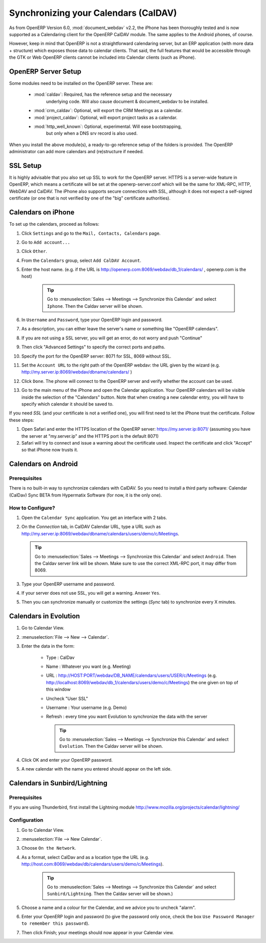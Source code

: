 Synchronizing your Calendars (CalDAV)
=====================================

As from OpenERP Version 6.0, :mod:`document_webdav` v2.2, the iPhone has been thoroughly
tested and is now supported as a Calendaring client for the OpenERP CalDAV module.
The same applies to the Android phones, of course.

However, keep in mind that OpenERP is not a straightforward calendaring
server, but an ERP application (with more data + structure) which exposes
those data to calendar clients. That said, the full features that would be
accessible through the GTK or Web OpenERP clients cannot be included into Calendar clients (such as iPhone). 

OpenERP Server Setup
--------------------
Some modules need to be installed on the OpenERP server. These are:

    - :mod:`caldav`: Required, has the reference setup and the necessary
            underlying code. Will also cause document & document_webdav
            to be installed.
    - :mod:`crm_caldav`: Optional, will export the CRM Meetings as a calendar.
    - :mod:`project_caldav`: Optional, will export project tasks as a calendar.
    - :mod:`http_well_known`: Optional, experimental. Will ease bootstrapping,
            but only when a DNS srv record is also used.

When you install the above module(s), a ready-to-go reference setup of the folders is provided.
The OpenERP administrator can add more calendars and (re)structure if needed.

.. DNS Server Setup
.. ----------------
.. To be documented.

SSL Setup
---------
It is highly advisable that you also set up SSL to work for the OpenERP
server. HTTPS is a server-wide feature in OpenERP, which means a 
certificate will be set at the openerp-server.conf which will be the same
for XML-RPC, HTTP, WebDAV and CalDAV.
The iPhone also supports secure connections with SSL, although it does
not expect a self-signed certificate (or one that is not verified by
one of the "big" certificate authorities).

Calendars on iPhone
-------------------

To set up the calendars, proceed as follows:

1. Click ``Settings`` and go to the ``Mail, Contacts, Calendars`` page.

2. Go to ``Add account...``

3. Click ``Other``.

4. From the ``Calendars`` group, select ``Add CalDAV Account``.

5. Enter the host name.
   (e.g. if the URL is http://openerp.com:8069/webdav/db_1/calendars/ , openerp.com is the host)

      .. tip:: Go to :menuselection:`Sales --> Meetings --> Synchronize this Calendar` and select ``Iphone``. Then the Caldav server will be shown.

6. In ``Username`` and ``Password``, type your OpenERP login and password.

7. As a description, you can either leave the server's name or
   something like "OpenERP calendars".

8. If you are not using a SSL server, you will get an error, do not worry and push "Continue"

9. Then click "Advanced Settings" to specify the correct ports and paths. 
    
10. Specify the port for the OpenERP server: 8071 for SSL, 8069 without SSL.

11. Set the ``Account URL`` to the right path of the OpenERP webdav:
    the URL given by the wizard (e.g. http://my.server.ip:8069/webdav/dbname/calendars/ )

12. Click ``Done``. The phone will connect to the OpenERP server
    and verify whether the account can be used.

13. Go to the main menu of the iPhone and open the Calendar application.
    Your OpenERP calendars will be visible inside the selection of the
    "Calendars" button.
    Note that when creating a new calendar entry, you will have to specify
    which calendar it should be saved to.

If you need *SSL* (and your certificate is not a verified one),
you will first need to let the iPhone trust the certificate. Follow these steps:

1. Open Safari and enter the HTTPS location of the OpenERP server:
   https://my.server.ip:8071/
   (assuming you have the server at "my.server.ip" and the HTTPS port is the default 8071)

2. Safari will try to connect and issue a warning about the certificate used. Inspect the certificate
   and click "Accept" so that iPhone now trusts it.

Calendars on Android
--------------------

Prerequisites
*************
There is no built-in way to synchronize calendars with CalDAV.
So you need to install a third party software: Calendar (CalDav) Sync BETA 
from Hypermatix Software (for now, it is the only one).

How to Configure?
*****************

1. Open the ``Calendar Sync`` application.
   You get an interface with 2 tabs.
   
2. On the `Connection` tab, in CalDAV Calendar URL, type a URL such as http://my.server.ip:8069/webdav/dbname/calendars/users/demo/c/Meetings.

   .. tip:: Go to :menuselection:`Sales --> Meetings --> Synchronize this Calendar` and select ``Android``. Then the Caldav server link will be shown. Make sure to use the correct XML-RPC port, it may differ from 8069.

3. Type your OpenERP username and password.

4. If your server does not use SSL, you will get a warning. Answer ``Yes``.

5. Then you can synchronize manually or customize the settings (`Sync` tab) to synchronize every X minutes.

Calendars in Evolution
----------------------

1. Go to Calendar View.

2. :menuselection:`File --> New --> Calendar`.

3. Enter the data in the form:
 
    - Type : CalDav
    - Name : Whatever you want (e.g. Meeting)
    - URL : http://HOST:PORT/webdav/DB_NAME/calendars/users/USER/c/Meetings (e.g.
      http://localhost:8069/webdav/db_1/calendars/users/demo/c/Meetings) 
      the one given on top of this window
    - Uncheck "User SSL"
    - Username : Your username (e.g. Demo)
    - Refresh : every time you want Evolution to synchronize the data with the server

      .. tip:: Go to :menuselection:`Sales --> Meetings --> Synchronize this Calendar` and select ``Evolution``. Then the Caldav server will be shown.

4. Click OK and enter your OpenERP password.

5. A new calendar with the name you entered should appear on the left side.

Calendars in Sunbird/Lightning
------------------------------

Prerequisites
*************
If you are using Thunderbird, first install the Lightning module
http://www.mozilla.org/projects/calendar/lightning/

Configuration
*************

1. Go to Calendar View.

2. :menuselection:`File --> New Calendar`.

3. Choose ``On the Network``.

4. As a format, select CalDav
   and as a location type the URL (e.g. http://host.com:8069/webdav/db/calendars/users/demo/c/Meetings).

      .. tip:: Go to :menuselection:`Sales --> Meetings --> Synchronize this Calendar` and select ``Sunbird/Lightning``. Then the Caldav server will be shown.)
  
5. Choose a name and a colour for the Calendar, and we advice you to uncheck "alarm".

6. Enter your OpenERP login and password (to give the password only once, check the box ``Use Password Manager to remember this password``).

7. Then click Finish; your meetings should now appear in your Calendar view.

.. Copyright © Open Object Press. All rights reserved.

.. You may take electronic copy of this publication and distribute it if you don't
.. change the content. You can also print a copy to be read by yourself only.

.. We have contracts with different publishers in different countries to sell and
.. distribute paper or electronic based versions of this book (translated or not)
.. in bookstores. This helps to distribute and promote the OpenERP product. It
.. also helps us to create incentives to pay contributors and authors using author
.. rights of these sales.

.. Due to this, grants to translate, modify or sell this book are strictly
.. forbidden, unless Tiny SPRL (representing Open Object Press) gives you a
.. written authorisation for this.

.. Many of the designations used by manufacturers and suppliers to distinguish their
.. products are claimed as trademarks. Where those designations appear in this book,
.. and Open Object Press was aware of a trademark claim, the designations have been
.. printed in initial capitals.

.. While every precaution has been taken in the preparation of this book, the publisher
.. and the authors assume no responsibility for errors or omissions, or for damages
.. resulting from the use of the information contained herein.

.. Published by Open Object Press, Grand Rosière, Belgium

